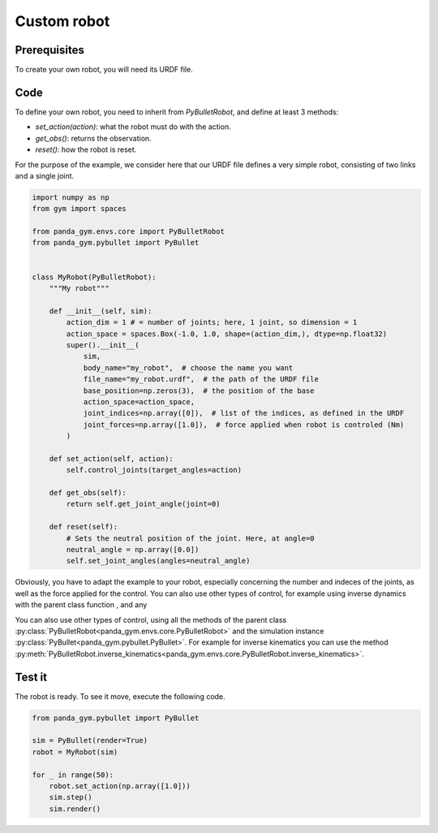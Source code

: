 .. _custom_robot:

Custom robot
============

Prerequisites
-------------

To create your own robot, you will need its URDF file.

Code
----

To define your own robot, you need to inherit from `PyBulletRobot`, and define at least 3 methods:

- `set_action(action)`: what the robot must do with the action.
- `get_obs()`: returns the observation.
- `reset()`: how the robot is reset.

For the purpose of the example, we consider here that our URDF file defines a very simple robot, consisting of two links and a single joint.  

.. code-block:: python

    import numpy as np
    from gym import spaces

    from panda_gym.envs.core import PyBulletRobot
    from panda_gym.pybullet import PyBullet


    class MyRobot(PyBulletRobot):
        """My robot"""

        def __init__(self, sim):
            action_dim = 1 # = number of joints; here, 1 joint, so dimension = 1
            action_space = spaces.Box(-1.0, 1.0, shape=(action_dim,), dtype=np.float32)
            super().__init__(
                sim,
                body_name="my_robot",  # choose the name you want
                file_name="my_robot.urdf",  # the path of the URDF file
                base_position=np.zeros(3),  # the position of the base
                action_space=action_space,
                joint_indices=np.array([0]),  # list of the indices, as defined in the URDF
                joint_forces=np.array([1.0]),  # force applied when robot is controled (Nm)
            )

        def set_action(self, action):
            self.control_joints(target_angles=action)

        def get_obs(self):
            return self.get_joint_angle(joint=0)

        def reset(self):
            # Sets the neutral position of the joint. Here, at angle=0
            neutral_angle = np.array([0.0])
            self.set_joint_angles(angles=neutral_angle)


Obviously, you have to adapt the example to your robot, especially concerning the number and indeces of the joints, as well as the force applied for the control.
You can also use other types of control, for example using inverse dynamics with the parent class function , and any 

You can also use other types of control, using all the methods of the parent class :py:class:`PyBulletRobot<panda_gym.envs.core.PyBulletRobot>` and the simulation instance :py:class:`PyBullet<panda_gym.pybullet.PyBullet>`. For example for inverse kinematics you can use the method :py:meth:`PyBulletRobot.inverse_kinematics<panda_gym.envs.core.PyBulletRobot.inverse_kinematics>`.

Test it
-------

The robot is ready. To see it move, execute the following code.

.. code-block:: python

    from panda_gym.pybullet import PyBullet

    sim = PyBullet(render=True)
    robot = MyRobot(sim)

    for _ in range(50):
        robot.set_action(np.array([1.0]))
        sim.step()
        sim.render()
